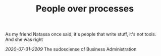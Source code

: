 #+TITLE: People over processes
# Tags #People #Processes #Automation #Agile

As my friend Natassa once said, it's people that write stuff, it's not
tools. And she was right

[[2020-07-31-2209]] The sudosciense of Business Administration
